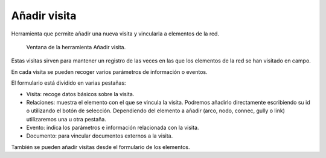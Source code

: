 .. _dialog-add-visit:

=============
Añadir visita
=============

Herramienta que permite añadir una nueva visita y vincularla a elementos de la red.

.. figure:: img/om/add-visit.png

     Ventana de la herramienta Añadir visita.

Estas visitas sirven para mantener un registro de las veces en las que los elementos de la red se han visitado en campo.

En cada visita se pueden recoger varios parámetros de información o eventos.

El formulario está dividido en varias pestañas:

- Visita: recoge datos básicos sobre la visita.
- Relaciones: muestra el elemento con el que se vincula la visita. Podremos añadirlo directamente escribiendo su id o utilizando el botón de selección. Dependiendo del elemento a añadir (arco, nodo, connec, gully o link) utilizaremos una u otra pestaña.
- Evento: indica los parámetros e información relacionada con la visita.
- Documento: para vincular documentos externos a la visita.

También se pueden añadir visitas desde el formulario de los elementos.